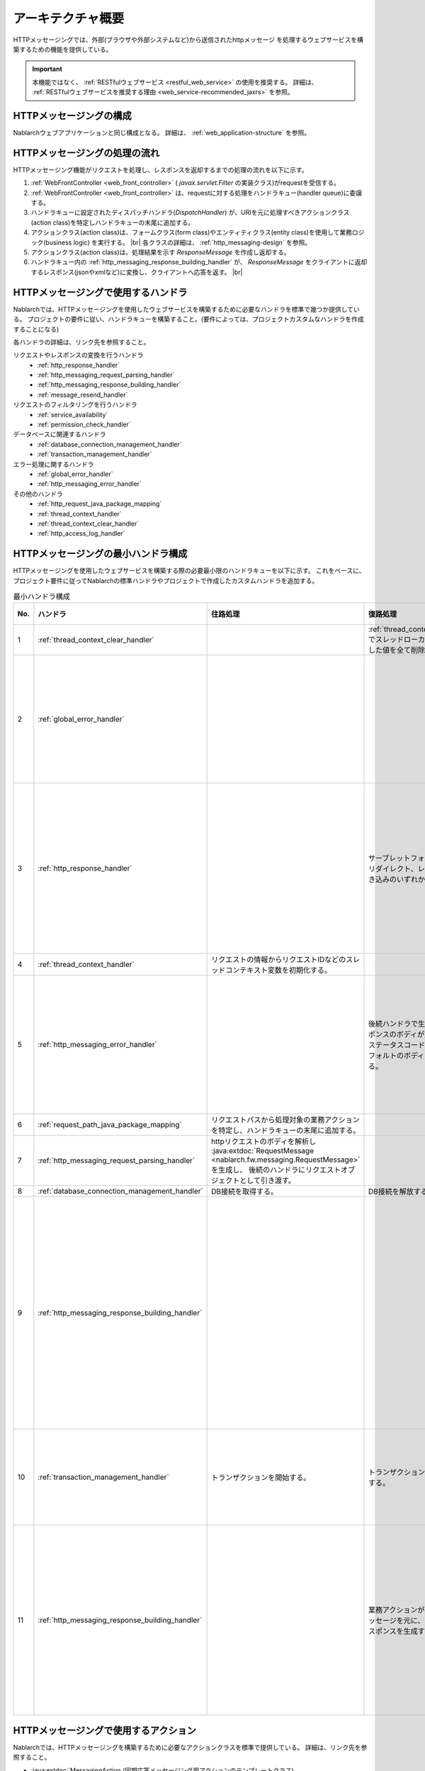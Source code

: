 アーキテクチャ概要
==============================
HTTPメッセージングでは、外部(ブラウザや外部システムなど)から送信されたhttpメッセージ
を処理するウェブサービスを構築するための機能を提供している。

.. important::

  本機能ではなく、 :ref:`RESTfulウェブサービス <restful_web_service>` の使用を推奨する。
  詳細は、 :ref:`RESTfulウェブサービスを推奨する理由 <web_service-recommended_jaxrs>` を参照。

HTTPメッセージングの構成
--------------------------------------------------
Nablarchウェブアプリケーションと同じ構成となる。
詳細は、 :ref:`web_application-structure` を参照。

HTTPメッセージングの処理の流れ
--------------------------------------------------
HTTPメッセージング機能がリクエストを処理し、レスポンスを返却するまでの処理の流れを以下に示す。

.. image:: images/http_messaging_flow.png
  :scale: 75

1. :ref:`WebFrontController <web_front_controller>` ( `javax.servlet.Filter` の実装クラス)がrequestを受信する。
2. :ref:`WebFrontController <web_front_controller>` は、requestに対する処理をハンドラキュー(handler queue)に委譲する。
3. ハンドラキューに設定されたディスパッチハンドラ(`DispatchHandler`) が、URIを元に処理すべきアクションクラス(action class)を特定しハンドラキューの末尾に追加する。
4. アクションクラス(action class)は、フォームクラス(form class)やエンティティクラス(entity class)を使用して業務ロジック(business logic) を実行する。 |br|
   各クラスの詳細は、 :ref:`http_messaging-design` を参照。

5. アクションクラス(action class)は、処理結果を示す `ResponseMessage` を作成し返却する。
6. ハンドラキュー内の :ref:`http_messaging_response_building_handler` が、 `ResponseMessage` をクライアントに返却するレスポンス(jsonやxmlなど)に変換し、クライアントへ応答を返す。 |br|


HTTPメッセージングで使用するハンドラ
--------------------------------------------------
Nablarchでは、HTTPメッセージングを使用したウェブサービスを構築するために必要なハンドラを標準で幾つか提供している。
プロジェクトの要件に従い、ハンドラキューを構築すること。(要件によっては、プロジェクトカスタムなハンドラを作成することになる)

各ハンドラの詳細は、リンク先を参照すること。

リクエストやレスポンスの変換を行うハンドラ
  * :ref:`http_response_handler`
  * :ref:`http_messaging_request_parsing_handler`
  * :ref:`http_messaging_response_building_handler`
  * :ref:`message_resend_handler`

リクエストのフィルタリングを行うハンドラ
  * :ref:`service_availability`
  * :ref:`permission_check_handler`

データベースに関連するハンドラ
  * :ref:`database_connection_management_handler`
  * :ref:`transaction_management_handler`

エラー処理に関するハンドラ
  * :ref:`global_error_handler`
  * :ref:`http_messaging_error_handler`

その他のハンドラ
  * :ref:`http_request_java_package_mapping`
  * :ref:`thread_context_handler`
  * :ref:`thread_context_clear_handler`
  * :ref:`http_access_log_handler`

HTTPメッセージングの最小ハンドラ構成
--------------------------------------------------
HTTPメッセージングを使用したウェブサービスを構築する際の必要最小限のハンドラキューを以下に示す。
これをベースに、プロジェクト要件に従ってNablarchの標準ハンドラやプロジェクトで作成したカスタムハンドラを追加する。

.. list-table:: 最小ハンドラ構成
  :header-rows: 1
  :class: white-space-normal
  :widths: 4,24,24,24,24

  * - No.
    - ハンドラ
    - 往路処理
    - 復路処理
    - 例外処理
 
  * - 1
    - :ref:`thread_context_clear_handler`
    -
    - :ref:`thread_context_handler` でスレッドローカル上に設定した値を全て削除する。
    -
    
  * - 2
    - :ref:`global_error_handler`
    -
    -
    - 実行時例外、またはエラーの場合、ログ出力を行う。

  * - 3
    - :ref:`http_response_handler`
    -
    - サーブレットフォーワード、リダイレクト、レスポンス書き込みのいずれかを行う。
    - 実行時例外、またはエラーの場合、既定のエラーページを表示する。

  * - 4
    - :ref:`thread_context_handler`
    - リクエストの情報からリクエストIDなどのスレッドコンテキスト変数を初期化する。
    - 
    -

  * - 5
    - :ref:`http_messaging_error_handler`
    - 
    - 後続ハンドラで生成したレスポンスのボディが空の場合、ステータスコードに応じたデフォルトのボディを設定する。
    - ログ出力及び、例外に応じたレスポンスを生成する。

  * - 6
    - :ref:`request_path_java_package_mapping`
    - リクエストパスから処理対象の業務アクションを特定し、ハンドラキューの末尾に追加する。
    - 
    - 

  * - 7
    - :ref:`http_messaging_request_parsing_handler`
    - httpリクエストのボディを解析し :java:extdoc:`RequestMessage <nablarch.fw.messaging.RequestMessage>` を生成し、
      後続のハンドラにリクエストオブジェクトとして引き渡す。
    - 
    - 

  * - 8
    - :ref:`database_connection_management_handler`
    - DB接続を取得する。
    - DB接続を解放する。
    -

  * - 9
    - :ref:`http_messaging_response_building_handler`
    - 
    - 
    - 業務アクションが生成したエラー用のメッセージを元に、エラー用のhttpスポンスを生成する。

  * - 10
    - :ref:`transaction_management_handler`
    - トランザクションを開始する。
    - トランザクションをコミットする。
    - トランザクションをロールバックする。

  * - 11
    - :ref:`http_messaging_response_building_handler`
    - 
    - 業務アクションが生成したメッセージを元に、http用のレスポンスを生成する。
    - 後続ハンドラで発生した例外を元にエラー用のhttpレスポンスを生成する。

HTTPメッセージングで使用するアクション
---------------------------------------------------------------------------------
Nablarchでは、HTTPメッセージングを構築するために必要なアクションクラスを標準で提供している。
詳細は、リンク先を参照すること。

* :java:extdoc:`MessagingAction (同期応答メッセージング用アクションのテンプレートクラス)<nablarch.fw.messaging.action.MessagingAction>`

.. |br| raw:: html

  <br />

